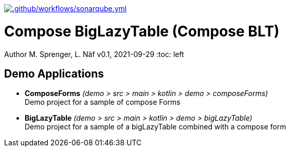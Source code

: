 https://github.com/FHNW-IP5-IP6/ComposeBigLazyTable/actions/workflows/sonarqube.yml[image:https://github.com/FHNW-IP5-IP6/ComposeBigLazyTable/actions/workflows/sonarqube.yml/badge.svg[.github/workflows/sonarqube.yml]]

= Compose BigLazyTable (Compose BLT)
Author M. Sprenger, L. Näf
v0.1, 2021-09-29
:toc: left

== Demo Applications
* *ComposeForms* _(demo > src > main > kotlin > demo > composeForms)_ +
Demo project for a sample of compose Forms


* *BigLazyTable* _(demo > src > main > kotlin > demo > bigLazyTable)_ +
Demo project for a sample of a bigLazyTable combined with a compose form
